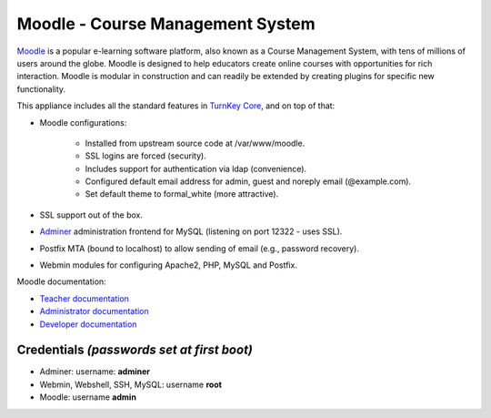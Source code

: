 Moodle - Course Management System
=================================

`Moodle`_ is a popular e-learning software platform, also known as a
Course Management System, with tens of millions of users around the
globe. Moodle is designed to help educators create online courses with
opportunities for rich interaction. Moodle is modular in construction
and can readily be extended by creating plugins for specific new
functionality.

This appliance includes all the standard features in `TurnKey Core`_,
and on top of that:

- Moodle configurations:
   
   - Installed from upstream source code at /var/www/moodle.
   - SSL logins are forced (security).
   - Includes support for authentication via ldap (convenience).
   - Configured default email address for admin, guest and noreply email
     (@example.com).
   - Set default theme to formal\_white (more attractive).

- SSL support out of the box.
- `Adminer`_ administration frontend for MySQL (listening on port
  12322 - uses SSL).
- Postfix MTA (bound to localhost) to allow sending of email (e.g.,
  password recovery).
- Webmin modules for configuring Apache2, PHP, MySQL and Postfix.

Moodle documentation:

- `Teacher documentation`_
- `Administrator documentation`_
- `Developer documentation`_

Credentials *(passwords set at first boot)*
-------------------------------------------

-  Adminer: username: **adminer**
-  Webmin, Webshell, SSH, MySQL: username **root**
-  Moodle: username **admin**


.. _Moodle: http://moodle.org
.. _TurnKey Core: https://www.turnkeylinux.org/core
.. _Adminer: http://www.adminer.org/
.. _Teacher documentation: http://docs.moodle.org/en/Teacher_documentation
.. _Administrator documentation: http://docs.moodle.org/en/Administrator_documentation
.. _Developer documentation: http://docs.moodle.org/en/Developer_documentation
